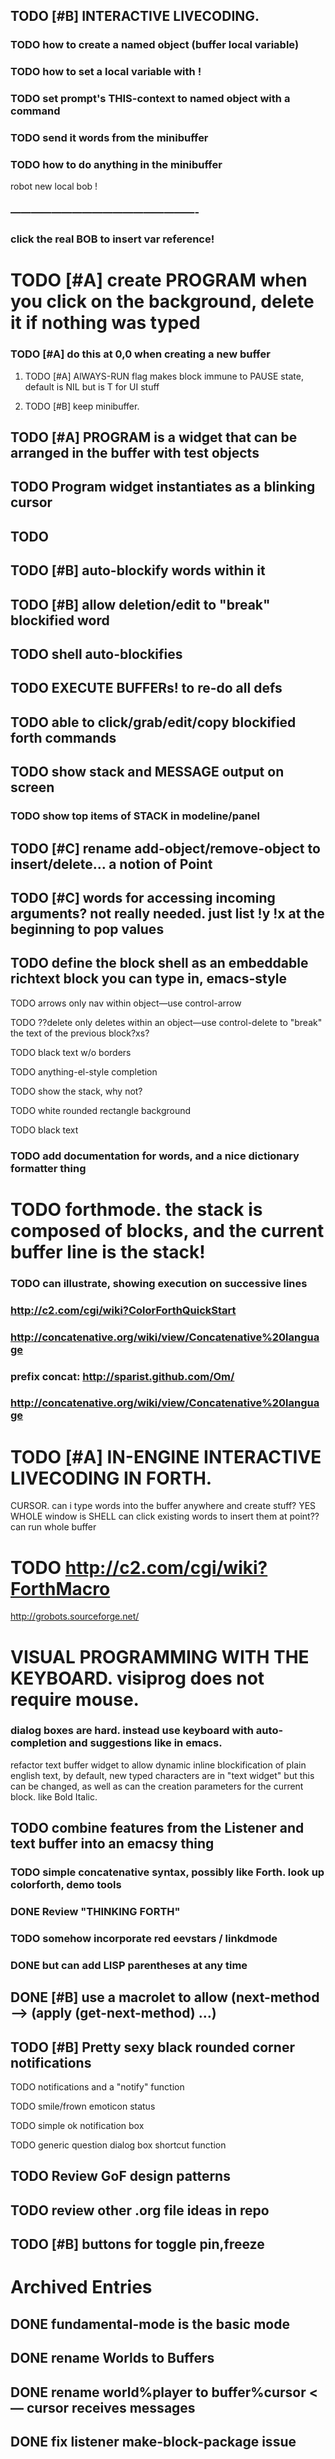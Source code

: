 ** TODO [#B] INTERACTIVE LIVECODING.
*** TODO how to create a named object (buffer local variable)
*** TODO how to set a local variable with !
*** TODO set prompt's THIS-context to named object with a command
*** TODO send it words from the minibuffer 
*** TODO how to do anything in the minibuffer

robot new 
local bob ! 



*** -------------------------------------------------------
*** click the real BOB to insert var reference!



* TODO [#A] create PROGRAM when you click on the background, delete it if nothing was typed
*** TODO [#A] do this at 0,0 when creating a new buffer
**** TODO [#A] AlWAYS-RUN flag makes block immune to PAUSE state, default is NIL but is T for UI stuff
**** TODO [#B] keep minibuffer. 
** TODO [#A] PROGRAM is a widget that can be arranged in the buffer with test objects
** TODO Program widget instantiates as a blinking cursor 
** TODO 

** TODO [#B] auto-blockify words within it
** TODO [#B] allow deletion/edit to "break" blockified word
** TODO shell auto-blockifies
** TODO EXECUTE BUFFERs! to re-do all defs

** TODO able to click/grab/edit/copy blockified forth commands

** TODO show stack and MESSAGE output on screen
*** TODO show top items of STACK in modeline/panel

** TODO [#C] rename add-object/remove-object to insert/delete... a notion of Point
** TODO [#C] words for accessing incoming arguments? not really needed. just list !y !x at the beginning to pop values
** TODO define the block shell as an embeddable richtext block you can type in, emacs-style
**** TODO arrows only nav within object---use control-arrow 
**** TODO ??delete only deletes within an object---use control-delete to "break" the text of the previous block?xs?
**** TODO black text w/o borders
**** TODO anything-el-style completion
**** TODO show the stack, why not?
**** TODO white rounded rectangle background 
**** TODO black text
*** TODO add documentation for words, and a nice dictionary formatter thing

* TODO forthmode. the stack is composed of blocks, and the current buffer line is the stack!
*** TODO can illustrate, showing execution on successive lines
*** http://c2.com/cgi/wiki?ColorForthQuickStart
*** http://concatenative.org/wiki/view/Concatenative%20language
*** prefix concat: http://sparist.github.com/Om/
*** http://concatenative.org/wiki/view/Concatenative%20language


* TODO [#A] IN-ENGINE INTERACTIVE LIVECODING IN FORTH.
CURSOR. can i type words into the buffer anywhere and create stuff? YES
WHOLE window is SHELL
can click existing words to insert them at point??
can run whole buffer
* TODO http://c2.com/cgi/wiki?ForthMacro
http://grobots.sourceforge.net/
* VISUAL PROGRAMMING WITH THE KEYBOARD. visiprog does not require mouse.
*** dialog boxes are hard. instead use keyboard with auto-completion and suggestions like in emacs.
refactor text buffer widget to allow dynamic inline blockification of plain
english text, by default, new typed characters are in "text widget"
but this can be changed, as well as can the creation parameters for
the current block. like Bold Italic.

** TODO combine features from the Listener and text buffer into an emacsy thing
*** TODO simple concatenative syntax, possibly like Forth. look up colorforth, demo tools
*** DONE Review "THINKING FORTH"
    CLOSED: [2013-02-01 Fri 01:54]
*** TODO somehow incorporate red eevstars / linkdmode 
*** DONE but can add LISP parentheses at any time
    CLOSED: [2013-02-01 Fri 01:54]
** DONE [#B] use a macrolet to allow (next-method -->  (apply (get-next-method) ...)
   CLOSED: [2013-02-01 Fri 01:54]

** TODO [#B] Pretty sexy black rounded corner notifications
**** TODO notifications and a "notify" function 
**** TODO smile/frown emoticon status
**** TODO simple ok notification box
**** TODO generic question dialog box shortcut function
** TODO Review GoF design patterns
** TODO review other .org file ideas in repo
** TODO [#B] buttons for toggle pin,freeze


* Archived Entries
** DONE fundamental-mode is the basic mode
   CLOSED: [2013-01-28 Mon 11:17]
   :PROPERTIES:
   :ARCHIVE_TIME: 2013-01-28 Mon 12:17
   :ARCHIVE_FILE: ~/blocky/modes.org
   :ARCHIVE_CATEGORY: modes
   :ARCHIVE_TODO: DONE
   :END:
** DONE rename Worlds to Buffers
   CLOSED: [2013-01-28 Mon 11:17]
   :PROPERTIES:
   :ARCHIVE_TIME: 2013-01-28 Mon 12:17
   :ARCHIVE_FILE: ~/blocky/modes.org
   :ARCHIVE_CATEGORY: modes
   :ARCHIVE_TODO: DONE
   :END:
** DONE rename world%player to buffer%cursor <--- cursor receives messages
   CLOSED: [2013-01-28 Mon 12:16]
   :PROPERTIES:
   :ARCHIVE_TIME: 2013-01-28 Mon 12:17
   :ARCHIVE_FILE: ~/blocky/modes.org
   :ARCHIVE_CATEGORY: modes
   :ARCHIVE_TODO: DONE
   :END:
** DONE fix listener make-block-package issue
   CLOSED: [2013-01-29 Tue 10:07]
   :PROPERTIES:
   :ARCHIVE_TIME: 2013-01-29 Tue 10:08
   :ARCHIVE_FILE: ~/blocky/modes.org
   :ARCHIVE_CATEGORY: modes
   :ARCHIVE_TODO: DONE
   :END:
** DONE defining new words
   CLOSED: [2013-01-29 Tue 23:06]
   :PROPERTIES:
   :ARCHIVE_TIME: 2013-01-29 Tue 23:06
   :ARCHIVE_FILE: ~/blocky/modes.org
   :ARCHIVE_CATEGORY: modes
   :ARCHIVE_TODO: DONE
   :END:

** DONE executing single words
   CLOSED: [2013-01-29 Tue 23:06]
   :PROPERTIES:
   :ARCHIVE_TIME: 2013-01-29 Tue 23:06
   :ARCHIVE_FILE: ~/blocky/modes.org
   :ARCHIVE_CATEGORY: modes
   :ARCHIVE_TODO: DONE
   :END:
** DONE executing sequences of words (use the lisp reader)
   CLOSED: [2013-01-29 Tue 23:06]
   :PROPERTIES:
   :ARCHIVE_TIME: 2013-01-29 Tue 23:06
   :ARCHIVE_FILE: ~/blocky/modes.org
   :ARCHIVE_CATEGORY: modes
   :ARCHIVE_TODO: DONE
   :END:
*** DONE use lisp reader to read embedded lists that are pushed onto stack as a whole
    CLOSED: [2013-01-29 Tue 23:06]

** DONE dictionary of words
   CLOSED: [2013-01-29 Tue 23:06]
   :PROPERTIES:
   :ARCHIVE_TIME: 2013-01-29 Tue 23:06
   :ARCHIVE_FILE: ~/blocky/modes.org
   :ARCHIVE_CATEGORY: modes
   :ARCHIVE_TODO: DONE
   :END:
** TODO just store forth definitions in object fields, as methods?
   :PROPERTIES:
   :ARCHIVE_TIME: 2013-02-01 Fri 01:51
   :ARCHIVE_FILE: ~/blocky/modes.org
   :ARCHIVE_CATEGORY: modes
   :ARCHIVE_TODO: TODO
   :END:

